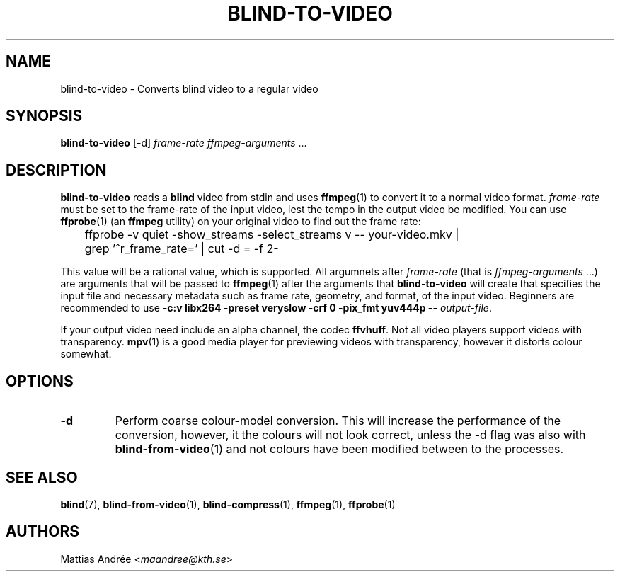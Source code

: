 .TH BLIND-TO-VIDEO 1 blind
.SH NAME
blind-to-video - Converts blind video to a regular video
.SH SYNOPSIS
.B blind-to-video
[-d]
.I frame-rate
.IR ffmpeg-arguments " ..."
.SH DESCRIPTION
.B blind-to-video
reads a
.B blind
video from stdin and uses
.BR ffmpeg (1)
to convert it to a normal video format.
.I frame-rate
must be set to the frame-rate of the input video,
lest the tempo in the output video be modified. You
can use
.BR ffprobe (1)
(an
.B ffmpeg
utility) on your original video to find out the frame rate:

.nf
	ffprobe -v quiet -show_streams -select_streams v -- your-video.mkv |
	grep '^r_frame_rate=' | cut -d = -f 2-
.fi

This value will be a rational value, which is supported.
All argumnets after
.I frame-rate
(that is
.IR ffmpeg-arguments " ...)"
are arguments that will be passed to
.BR ffmpeg (1)
after the arguments that
.B blind-to-video
will create that specifies the input file and necessary metadata
such as frame rate, geometry, and format, of the input video.
Beginners are recommended to use
.B -c:v libx264 -preset veryslow -crf 0 -pix_fmt yuv444p --
.IR output-file .
.P
If your output video need include an alpha channel, the codec
.BR ffvhuff .
Not all video players support videos with transparency.
.BR mpv (1)
is a good media player for previewing videos with transparency,
however it distorts colour somewhat.
.SH OPTIONS
.TP
.B -d
Perform coarse colour-model conversion. This will increase the
performance of the conversion, however, it the colours will
not look correct, unless the -d flag was also with
.BR blind-from-video (1)
and not colours have been modified between to the processes.
.SH SEE ALSO
.BR blind (7),
.BR blind-from-video (1),
.BR blind-compress (1),
.BR ffmpeg (1),
.BR ffprobe (1)
.SH AUTHORS
Mattias Andrée
.RI < maandree@kth.se >
